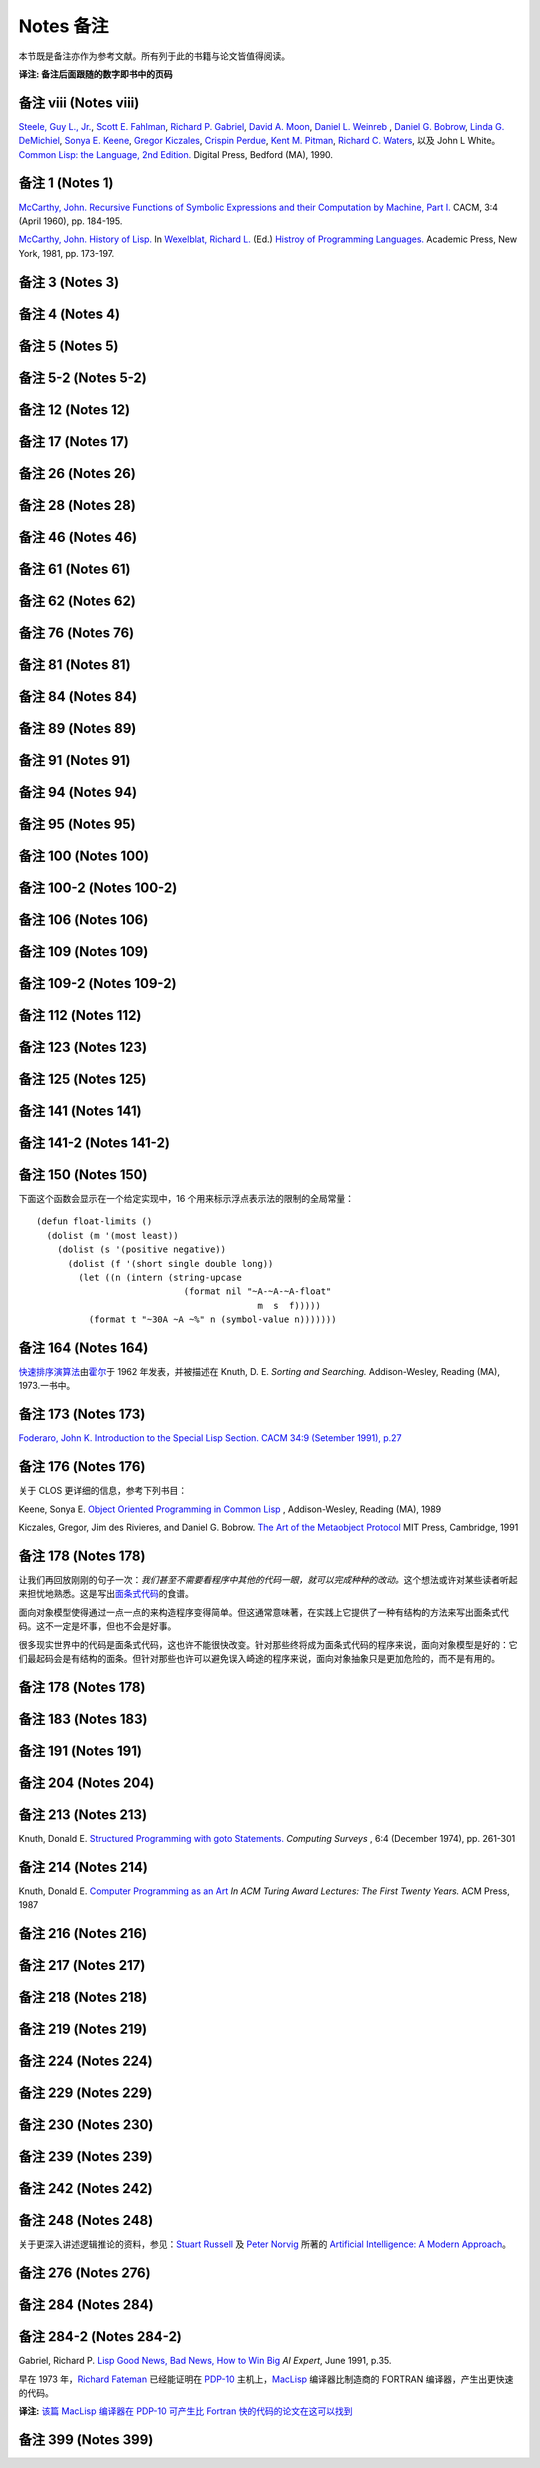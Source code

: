 Notes 备注
******************************

本节既是备注亦作为参考文献。所有列于此的书籍与论文皆值得阅读。

**译注: 备注后面跟随的数字即书中的页码**

备注 viii (Notes viii)
==================================

`Steele, Guy L., Jr. <http://en.wikipedia.org/wiki/Guy_L._Steele,_Jr.>`_\ , `Scott E. Fahlman <http://en.wikipedia.org/wiki/Scott_Fahlman>`_\ , `Richard P. Gabriel <http://en.wikipedia.org/wiki/Richard_P._Gabriel>`_\ , `David A. Moon <http://en.wikipedia.org/wiki/David_Moon>`_\ , `Daniel L. Weinreb <http://en.wikipedia.org/wiki/Daniel_Weinreb>`_ , `Daniel G. Bobrow <http://en.wikipedia.org/wiki/Daniel_G._Bobrow>`_\ , `Linda G. DeMichiel <http://www.informatik.uni-trier.de/~ley/db/indices/a-tree/d/DeMichiel:Linda_G=.html>`_\ , `Sonya E. Keene <http://www.amazon.com/Sonya-E.-Keene/e/B001ITVL6O>`_\ , `Gregor Kiczales <http://en.wikipedia.org/wiki/Gregor_Kiczales>`_\ , `Crispin Perdue <http://perdues.com/CrisPerdueResume.html>`_\ , `Kent M. Pitman <http://en.wikipedia.org/wiki/Kent_Pitman>`_\ , `Richard C. Waters <http://www.rcwaters.org/>`_\ , 以及 John L White。 `Common Lisp: the Language, 2nd Edition. <http://www.cs.cmu.edu/Groups/AI/html/cltl/cltl2.html>`_ Digital Press, Bedford (MA), 1990.

备注 1 (Notes 1)
==================================

`McCarthy, John. <http://en.wikipedia.org/wiki/John_McCarthy_(computer_scientist)>`_ `Recursive Functions of Symbolic Expressions and their Computation by Machine, Part I. <http://citeseerx.ist.psu.edu/viewdoc/download?doi=10.1.1.91.4527&rep=rep1&type=pdf>`_ CACM, 3:4 (April 1960), pp. 184-195.

`McCarthy, John. <http://en.wikipedia.org/wiki/John_McCarthy_(computer_scientist)>`_ `History of Lisp. <http://www-formal.stanford.edu/jmc/history/lisp/lisp.html>`_ In `Wexelblat, Richard L. <http://en.wikipedia.org/wiki/Richard_Wexelblat>`_ (Ed.) `Histroy of Programming Languages. <http://cs305.com/book/programming_languages/Conf-01/HOPLII/frontmatter.pdf>`_ Academic Press, New York, 1981, pp. 173-197.

备注 3 (Notes 3)
==================================

备注 4 (Notes 4)
==================================

备注 5 (Notes 5)
==================================

备注 5-2 (Notes 5-2)
==================================

备注 12 (Notes 12)
==================================

备注 17 (Notes 17)
==================================

备注 26 (Notes 26)
==================================

备注 28 (Notes 28)
==================================

备注 46 (Notes 46)
==================================

备注 61 (Notes 61)
==================================

备注 62 (Notes 62)
==================================

备注 76 (Notes 76)
==================================

备注 81 (Notes 81)
==================================

备注 84 (Notes 84)
==================================

备注 89 (Notes 89)
==================================

备注 91 (Notes 91)
==================================

备注 94 (Notes 94)
==================================

备注 95 (Notes 95)
==================================

备注 100 (Notes 100)
==================================

备注 100-2 (Notes 100-2)
==================================

备注 106 (Notes 106)
==================================

备注 109 (Notes 109)
==================================

备注 109-2 (Notes 109-2)
==================================

备注 112 (Notes 112)
==================================

备注 123 (Notes 123)
==================================

备注 125 (Notes 125)
==================================

备注 141 (Notes 141)
==================================

备注 141-2 (Notes 141-2)
==================================

备注 150 (Notes 150)
==================================

下面这个函数会显示在一个给定实现中，16 个用来标示浮点表示法的限制的全局常量：

::

	(defun float-limits ()
	  (dolist (m '(most least))
	    (dolist (s '(positive negative))
	      (dolist (f '(short single double long))
	        (let ((n (intern (string-upcase
	                            (format nil "~A-~A-~A-float"
	                                          m  s  f)))))
	          (format t "~30A ~A ~%" n (symbol-value n)))))))

备注 164 (Notes 164)
==================================

`快速排序演算法 <http://zh.wikipedia.org/zh-cn/%E5%BF%AB%E9%80%9F%E6%8E%92%E5%BA%8F>`_\ 由\ `霍尔 <http://zh.wikipedia.org/zh-cn/%E6%9D%B1%E5%B0%BC%C2%B7%E9%9C%8D%E7%88%BE>`_\ 于 1962 年发表，并被描述在 Knuth, D. E. *Sorting and Searching.* Addison-Wesley, Reading (MA), 1973.一书中。

备注 173 (Notes 173)
==================================

`Foderaro, John K.  Introduction to the Special Lisp Section. CACM 34:9 (Setember 1991), p.27 <http://www.informatik.uni-trier.de/~ley/db/journals/cacm/cacm34.html>`_

备注 176 (Notes 176)
===============================

关于 CLOS 更详细的信息，参考下列书目：

Keene, Sonya E. `Object Oriented Programming in Common Lisp <http://en.wikipedia.org/wiki/Object-Oriented_Programming_in_Common_Lisp:_A_Programmer's_Guide_to_CLOS>`_ , Addison-Wesley, Reading (MA), 1989

Kiczales, Gregor, Jim des Rivieres, and Daniel G. Bobrow. `The Art of the Metaobject Protocol <http://en.wikipedia.org/wiki/The_Art_of_the_Metaobject_Protocol>`_ MIT Press, Cambridge, 1991

备注 178 (Notes 178)
==============================

让我们再回放刚刚的句子一次：\ *我们甚至不需要看程序中其他的代码一眼，就可以完成种种的改动。*\ 这个想法或许对某些读者听起来担忧地熟悉。这是写出\ `面条式代码 <http://zh.wikipedia.org/wiki/%E9%9D%A2%E6%9D%A1%E5%BC%8F%E4%BB%A3%E7%A0%81>`_\ 的食谱。

面向对象模型使得通过一点一点的来构造程序变得简单。但这通常意味著，在实践上它提供了一种有结构的方法来写出面条式代码。这不一定是坏事，但也不会是好事。

很多现实世界中的代码是面条式代码，这也许不能很快改变。针对那些终将成为面条式代码的程序来说，面向对象模型是好的：它们最起码会是有结构的面条。但针对那些也许可以避免误入崎途的程序来说，面向对象抽象只是更加危险的，而不是有用的。

备注 178 (Notes 178)
==================================

备注 183 (Notes 183)
==================================

备注 191 (Notes 191)
==================================

备注 204 (Notes 204)
==================================

备注 213 (Notes 213)
==================================

Knuth, Donald E. `Structured Programming with goto Statements. <http://sbel.wisc.edu/Courses/ME964/Literature/knuthProgramming1974.pdf>`_ *Computing Surveys* , 6:4 (December 1974), pp. 261-301

备注 214 (Notes 214)
==================================

Knuth, Donald E. `Computer Programming as an Art <http://www.google.com/url?sa=t&rct=j&q=&esrc=s&source=web&cd=2&cad=rja&ved=0CC4QFjAB&url=http%3A%2F%2Fawards.acm.org%2Fimages%2Fawards%2F140%2Farticles%2F7143252.pdf&ei=vl9VUIWBIOWAmQWQu4FY&usg=AFQjCNHAgYS4PiHA0OfgOdiDfPU2i6HAmw&sig2=zZalr-ife4DB4BR2CPORBQ>`_ *In ACM Turing Award Lectures: The First Twenty Years.* ACM Press, 1987

备注 216 (Notes 216)
==================================

备注 217 (Notes 217)
==================================

备注 218 (Notes 218)
==================================

备注 219 (Notes 219)
==================================

备注 224 (Notes 224)
==================================

备注 229 (Notes 229)
==================================

备注 230 (Notes 230)
==================================

备注 239 (Notes 239)
==================================

备注 242 (Notes 242)
==================================

备注 248 (Notes 248)
==================================

关于更深入讲述逻辑推论的资料，参见：\ `Stuart Russell <http://www.cs.berkeley.edu/~russell/>`_ 及 `Peter Norvig <http://www.norvig.com/>`_ 所著的 `Artificial Intelligence: A Modern Approach <http://aima.cs.berkeley.edu/>`_\ 。

备注 276 (Notes 276)
==================================

备注 284 (Notes 284)
==================================

备注 284-2 (Notes 284-2)
==================================

Gabriel, Richard P. `Lisp Good News, Bad News, How to Win Big <http://www.dreamsongs.com/Files/LispGoodNewsBadNews.pdf>`_ *AI Expert*\ , June 1991, p.35.

早在 1973 年，`Richard Fateman <http://en.wikipedia.org/wiki/Richard_Fateman>`_ 已经能证明在 `PDP-10 <http://en.wikipedia.org/wiki/PDP-10>`_ 主机上，`MacLisp <http://en.wikipedia.org/wiki/Maclisp>`_ 编译器比制造商的 FORTRAN 编译器，产生出更快速的代码。

**译注:** `该篇 MacLisp 编译器在 PDP-10 可产生比 Fortran 快的代码的论文在这可以找到 <http://dl.acm.org/citation.cfm?doid=1086803.1086804>`_

备注 399 (Notes 399)
==================================

